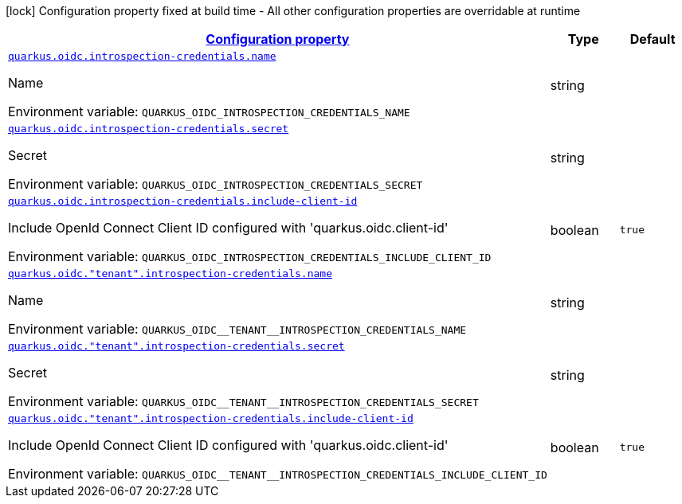 
:summaryTableId: quarkus-oidc-oidc-tenant-config-introspection-credentials
[.configuration-legend]
icon:lock[title=Fixed at build time] Configuration property fixed at build time - All other configuration properties are overridable at runtime
[.configuration-reference, cols="80,.^10,.^10"]
|===

h|[[quarkus-oidc-oidc-tenant-config-introspection-credentials_configuration]]link:#quarkus-oidc-oidc-tenant-config-introspection-credentials_configuration[Configuration property]

h|Type
h|Default

a| [[quarkus-oidc-oidc-tenant-config-introspection-credentials_quarkus.oidc.introspection-credentials.name]]`link:#quarkus-oidc-oidc-tenant-config-introspection-credentials_quarkus.oidc.introspection-credentials.name[quarkus.oidc.introspection-credentials.name]`

[.description]
--
Name

Environment variable: `+++QUARKUS_OIDC_INTROSPECTION_CREDENTIALS_NAME+++`
--|string 
|


a| [[quarkus-oidc-oidc-tenant-config-introspection-credentials_quarkus.oidc.introspection-credentials.secret]]`link:#quarkus-oidc-oidc-tenant-config-introspection-credentials_quarkus.oidc.introspection-credentials.secret[quarkus.oidc.introspection-credentials.secret]`

[.description]
--
Secret

Environment variable: `+++QUARKUS_OIDC_INTROSPECTION_CREDENTIALS_SECRET+++`
--|string 
|


a| [[quarkus-oidc-oidc-tenant-config-introspection-credentials_quarkus.oidc.introspection-credentials.include-client-id]]`link:#quarkus-oidc-oidc-tenant-config-introspection-credentials_quarkus.oidc.introspection-credentials.include-client-id[quarkus.oidc.introspection-credentials.include-client-id]`

[.description]
--
Include OpenId Connect Client ID configured with 'quarkus.oidc.client-id'

Environment variable: `+++QUARKUS_OIDC_INTROSPECTION_CREDENTIALS_INCLUDE_CLIENT_ID+++`
--|boolean 
|`true`


a| [[quarkus-oidc-oidc-tenant-config-introspection-credentials_quarkus.oidc.-tenant-.introspection-credentials.name]]`link:#quarkus-oidc-oidc-tenant-config-introspection-credentials_quarkus.oidc.-tenant-.introspection-credentials.name[quarkus.oidc."tenant".introspection-credentials.name]`

[.description]
--
Name

Environment variable: `+++QUARKUS_OIDC__TENANT__INTROSPECTION_CREDENTIALS_NAME+++`
--|string 
|


a| [[quarkus-oidc-oidc-tenant-config-introspection-credentials_quarkus.oidc.-tenant-.introspection-credentials.secret]]`link:#quarkus-oidc-oidc-tenant-config-introspection-credentials_quarkus.oidc.-tenant-.introspection-credentials.secret[quarkus.oidc."tenant".introspection-credentials.secret]`

[.description]
--
Secret

Environment variable: `+++QUARKUS_OIDC__TENANT__INTROSPECTION_CREDENTIALS_SECRET+++`
--|string 
|


a| [[quarkus-oidc-oidc-tenant-config-introspection-credentials_quarkus.oidc.-tenant-.introspection-credentials.include-client-id]]`link:#quarkus-oidc-oidc-tenant-config-introspection-credentials_quarkus.oidc.-tenant-.introspection-credentials.include-client-id[quarkus.oidc."tenant".introspection-credentials.include-client-id]`

[.description]
--
Include OpenId Connect Client ID configured with 'quarkus.oidc.client-id'

Environment variable: `+++QUARKUS_OIDC__TENANT__INTROSPECTION_CREDENTIALS_INCLUDE_CLIENT_ID+++`
--|boolean 
|`true`

|===
